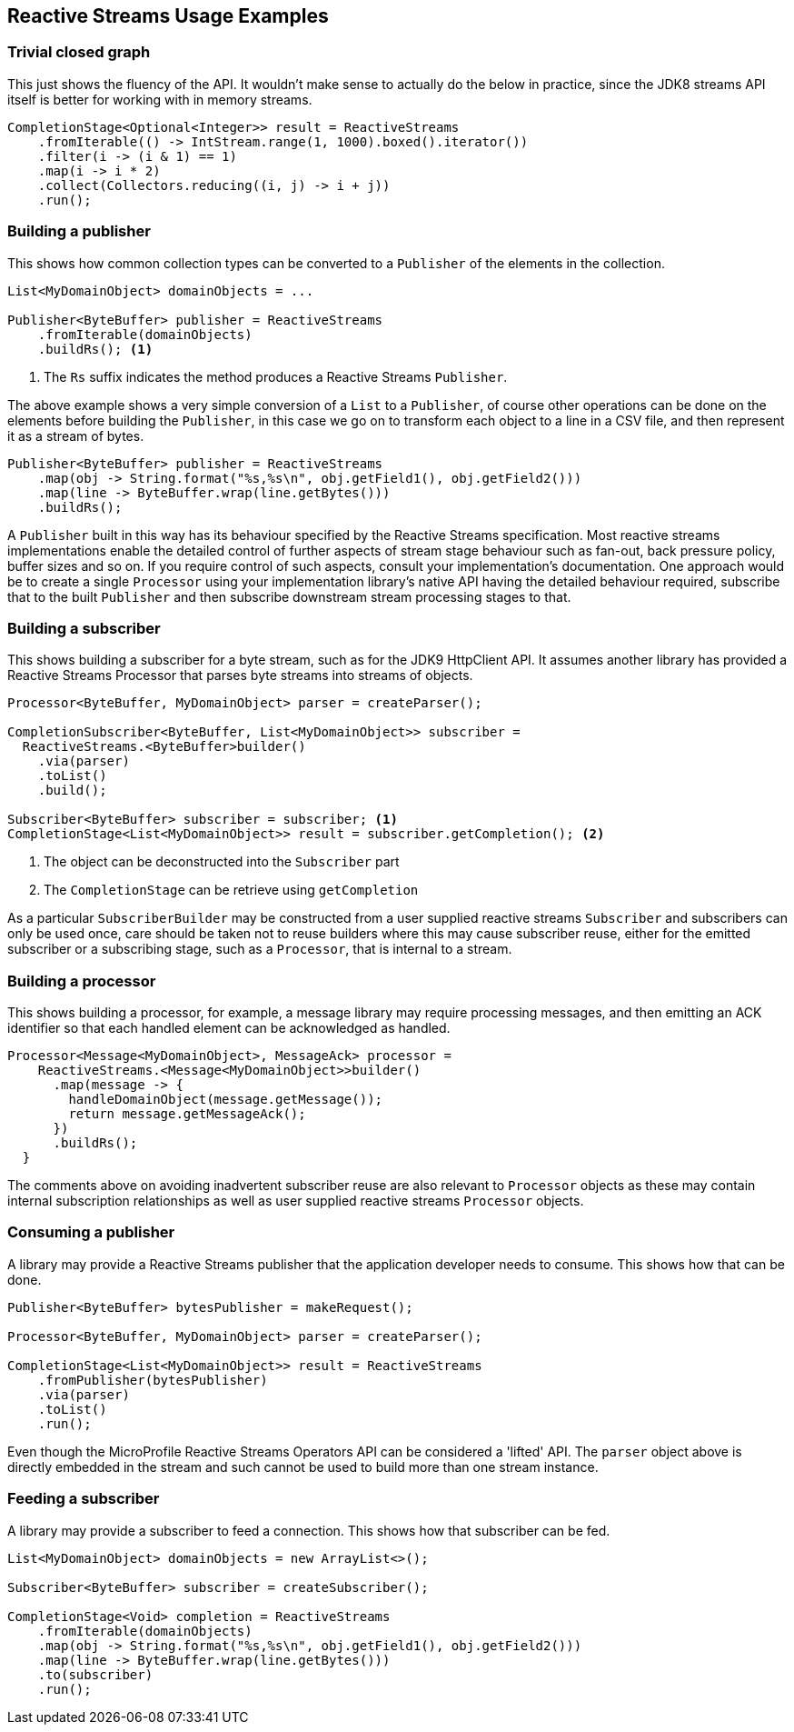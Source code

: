 //
// Copyright (c) 2018 Contributors to the Eclipse Foundation
//
// Licensed under the Apache License, Version 2.0 (the "License");
// you may not use this file except in compliance with the License.
// You may obtain a copy of the License at
//
//     http://www.apache.org/licenses/LICENSE-2.0
//
// Unless required by applicable law or agreed to in writing, software
// distributed under the License is distributed on an "AS IS" BASIS,
// WITHOUT WARRANTIES OR CONDITIONS OF ANY KIND, either express or implied.
// See the License for the specific language governing permissions and
// limitations under the License.
//

[[reactivestreamsexamples]]
== Reactive Streams Usage Examples

=== Trivial closed graph

This just shows the fluency of the API.
It wouldn't make sense to actually do the below in practice, since the JDK8 streams API itself is better for working with in memory streams.

[source, java]
----
CompletionStage<Optional<Integer>> result = ReactiveStreams
    .fromIterable(() -> IntStream.range(1, 1000).boxed().iterator())
    .filter(i -> (i & 1) == 1)
    .map(i -> i * 2)
    .collect(Collectors.reducing((i, j) -> i + j))
    .run();
----

=== Building a publisher

This shows how common collection types can be converted to a `Publisher` of the elements in the collection.

[source, java]
----
List<MyDomainObject> domainObjects = ...

Publisher<ByteBuffer> publisher = ReactiveStreams
    .fromIterable(domainObjects)
    .buildRs(); <1>
----
<1> The `Rs` suffix indicates the method produces a Reactive Streams `Publisher`.


The above example shows a very simple conversion of a `List` to a `Publisher`, of course other operations can be done on the elements before building the `Publisher`, in this case we go on to transform each object to a line in a CSV file, and then represent it as a stream of bytes.

[source, java]
----
Publisher<ByteBuffer> publisher = ReactiveStreams
    .map(obj -> String.format("%s,%s\n", obj.getField1(), obj.getField2()))
    .map(line -> ByteBuffer.wrap(line.getBytes()))
    .buildRs();
----
A `Publisher` built in this way has its behaviour specified by the Reactive Streams
specification. Most reactive streams implementations enable the detailed control
of further aspects of stream stage behaviour such as fan-out, back pressure policy,
buffer sizes and so on. If you require control of such aspects,
consult your implementation's documentation. One approach
would be to create a single `Processor` using your implementation
library's native API having the detailed behaviour required, subscribe that to
the built `Publisher` and then subscribe downstream stream processing stages
to that.

=== Building a subscriber

This shows building a subscriber for a byte stream, such as for the JDK9 HttpClient API.
It assumes another library has provided a Reactive Streams Processor that parses byte streams into streams of objects.

[source, java]
----
Processor<ByteBuffer, MyDomainObject> parser = createParser();

CompletionSubscriber<ByteBuffer, List<MyDomainObject>> subscriber =
  ReactiveStreams.<ByteBuffer>builder()
    .via(parser)
    .toList()
    .build();

Subscriber<ByteBuffer> subscriber = subscriber; <1>
CompletionStage<List<MyDomainObject>> result = subscriber.getCompletion(); <2>
----
<1> The object can be deconstructed into the `Subscriber` part
<2> The `CompletionStage` can be retrieve using `getCompletion`

As a particular `SubscriberBuilder` may be constructed from a user supplied
reactive streams `Subscriber` and subscribers can only be used once,
care should be taken not to reuse builders where this may
cause subscriber reuse, either for the emitted subscriber
or a subscribing stage, such as a `Processor`,
that is internal to a stream.

=== Building a processor

This shows building a processor, for example, a message library may require processing messages, and then emitting an ACK identifier so that each handled element can be acknowledged as handled.

[source, java]
----
Processor<Message<MyDomainObject>, MessageAck> processor =
    ReactiveStreams.<Message<MyDomainObject>>builder()
      .map(message -> {
        handleDomainObject(message.getMessage());
        return message.getMessageAck();
      })
      .buildRs();
  }
----
The comments above on avoiding inadvertent subscriber reuse are also
relevant to `Processor` objects as these may contain internal subscription
relationships as well as user supplied reactive streams `Processor` objects.

=== Consuming a publisher

A library may provide a Reactive Streams publisher that the application developer needs to consume.
This shows how that can be done.

[source, java]
----
Publisher<ByteBuffer> bytesPublisher = makeRequest();

Processor<ByteBuffer, MyDomainObject> parser = createParser();

CompletionStage<List<MyDomainObject>> result = ReactiveStreams
    .fromPublisher(bytesPublisher)
    .via(parser)
    .toList()
    .run();
----

Even though the MicroProfile Reactive Streams Operators API
can be considered a 'lifted' API. The `parser` object above
is directly embedded in the stream and such cannot be used
to build more than one stream instance.

=== Feeding a subscriber

A library may provide a subscriber to feed a connection.
This shows how that subscriber can be fed.

[source, java]
----
List<MyDomainObject> domainObjects = new ArrayList<>();

Subscriber<ByteBuffer> subscriber = createSubscriber();

CompletionStage<Void> completion = ReactiveStreams
    .fromIterable(domainObjects)
    .map(obj -> String.format("%s,%s\n", obj.getField1(), obj.getField2()))
    .map(line -> ByteBuffer.wrap(line.getBytes()))
    .to(subscriber)
    .run();
----
